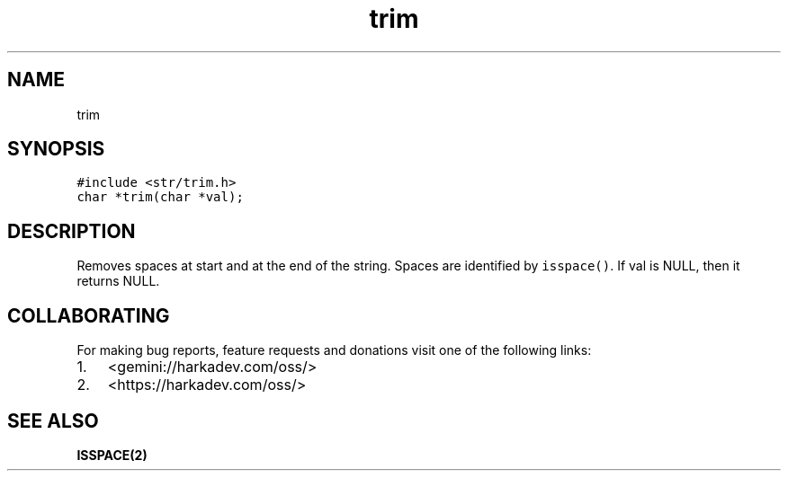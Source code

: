 .\" Automatically generated by Pandoc 2.1.1
.\"
.TH "trim" "3" "" "" ""
.hy
.SH NAME
.PP
trim
.SH SYNOPSIS
.nf
\f[C]
#include\ <str/trim.h>
char\ *trim(char\ *val);
\f[]
.fi
.SH DESCRIPTION
.PP
Removes spaces at start and at the end of the string.
Spaces are identified by \f[C]isspace()\f[].
If val is NULL, then it returns NULL.
.SH COLLABORATING
.PP
For making bug reports, feature requests and donations visit one of the
following links:
.IP "1." 3
<gemini://harkadev.com/oss/>
.IP "2." 3
<https://harkadev.com/oss/>
.SH SEE ALSO
.PP
\f[B]ISSPACE(2)\f[]
